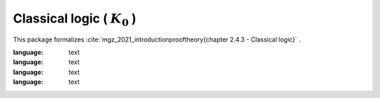 .. _theory_mgz_2021_classical_logic_k0:

Classical logic ( :math:`K_0` )
========================================================================================

This package formalizes :cite:`mgz_2021_introductionprooftheory{chapter 2.4.3 - Classical logic}` .

.. tabs::

   .. tab:: Unicode

      .. tabs::

         .. tab:: Without proofs

            The report content.

               .. literalinclude :: ../../../../../data/report_mgz_2021_classical_logic_k0_noproof_enus_unicode.txt
:language: text

         .. tab:: With proofs

            The report content.

               .. literalinclude :: ../../../../../data/report_mgz_2021_classical_logic_k0_proof_enus_unicode.txt
:language: text

   .. tab:: Plaintext

      .. tabs::

         .. tab:: Without proofs

            The report content.

               .. literalinclude :: ../../../../../data/report_mgz_2021_classical_logic_k0_noproof_enus_plaintext.txt
:language: text

         .. tab:: With proofs

            The report content.

               .. literalinclude :: ../../../../../data/report_mgz_2021_classical_logic_k0_proof_enus_plaintext.txt
:language: text


